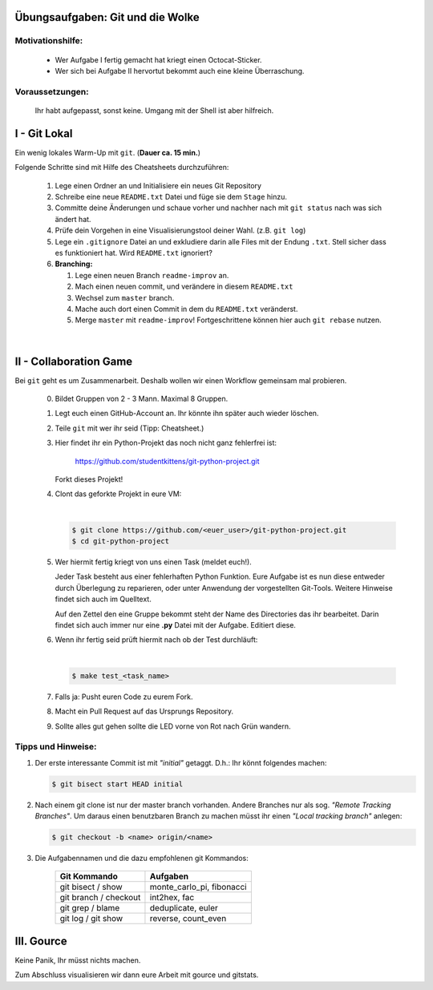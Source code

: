 =================================
Übungsaufgaben: Git und die Wolke
=================================

Motivationshilfe:
-----------------

    - Wer Aufgabe I fertig gemacht hat kriegt einen Octocat-Sticker.
    - Wer sich bei Aufgabe II hervortut bekommt auch eine kleine Überraschung.

Voraussetzungen: 
----------------

    Ihr habt aufgepasst, sonst keine.
    Umgang mit der Shell ist aber hilfreich.

=============
I - Git Lokal
=============

Ein wenig lokales Warm-Up mit ``git``. (**Dauer ca. 15 min.**)

Folgende Schritte sind mit Hilfe des Cheatsheets durchzuführen:

    1) Lege einen Ordner an und Initialisiere ein neues Git Repository
    2) Schreibe eine neue ``README.txt`` Datei und füge sie dem ``Stage`` hinzu.
    3) Committe deine Änderungen und schaue vorher und nachher nach mit ``git status`` nach was sich ändert hat. 
    4) Prüfe dein Vorgehen in eine Visualisierungstool deiner Wahl. (z.B. ``git log``)
    5) Lege ein ``.gitignore`` Datei an und exkludiere darin alle Files mit der
       Endung ``.txt``. Stell sicher dass es funktioniert hat. Wird ``README.txt`` ignoriert?
    6) **Branching:**
        
       1) Lege einen neuen Branch ``readme-improv`` an.
       2) Mach einen neuen commit, und verändere in diesem ``README.txt``
       3) Wechsel zum ``master`` branch.
       4) Mache auch dort einen Commit in dem du ``README.txt`` veränderst.
       5) Merge ``master`` mit ``readme-improv``!
          Fortgeschrittene können hier auch ``git rebase`` nutzen.

|

.. image:: pusheencat.png
   :width: 50%

=======================
II - Collaboration Game
=======================

Bei ``git`` geht es um Zusammenarbeit. Deshalb wollen wir einen Workflow
gemeinsam mal probieren.


    0) Bildet Gruppen von 2 - 3 Mann. Maximal 8 Gruppen.
    1) Legt euch einen GitHub-Account an. Ihr könnte ihn später auch wieder löschen.
    2) Teile ``git`` mit wer ihr seid (Tipp: Cheatsheet.)
    3) Hier findet ihr ein Python-Projekt das noch nicht ganz fehlerfrei ist:

        https://github.com/studentkittens/git-python-project.git

       Forkt dieses Projekt!
    4) Clont das geforkte Projekt in eure VM: 

       |

       .. code-block:: bash

            $ git clone https://github.com/<euer_user>/git-python-project.git
            $ cd git-python-project

    5) Wer hiermit fertig kriegt von uns einen Task (meldet euch!).

       Jeder Task besteht aus einer fehlerhaften Python Funktion. Eure Aufgabe
       ist es nun diese entweder durch Überlegung zu reparieren, oder unter
       Anwendung der vorgestellten Git-Tools. Weitere Hinweise findet sich auch
       im Quelltext.

       Auf den Zettel den eine Gruppe bekommt steht der Name des Directories das
       ihr bearbeitet. Darin findet sich auch immer nur eine **.py** Datei mit
       der Aufgabe. Editiert diese.

    6) Wenn ihr fertig seid prüft hiermit nach ob der Test durchläuft:

       |
    
       .. code-block:: bash

               $ make test_<task_name>
       
    7) Falls ja: Pusht euren Code zu eurem Fork.
    8) Macht ein Pull Request auf das Ursprungs Repository.
    9) Sollte alles gut gehen sollte die LED vorne von Rot nach Grün wandern.

Tipps und Hinweise:
-------------------

1) Der erste interessante Commit ist mit *"initial"* getaggt. 
   D.h.: Ihr könnt folgendes machen:

   .. code-block:: bash

      $ git bisect start HEAD initial

2) Nach einem git clone ist nur der master branch vorhanden. Andere Branches
   nur als sog. *"Remote Tracking Branches"*. Um daraus einen benutzbaren Branch
   zu machen müsst ihr einen *"Local tracking branch"* anlegen: 
   
   .. code-block:: bash

      $ git checkout -b <name> origin/<name>

3) Die Aufgabennamen und die dazu empfohlenen git Kommandos:

    +-----------------------+----------------------------+
    | **Git Kommando**      | **Aufgaben**               |
    +=======================+============================+
    | git bisect / show     | monte_carlo_pi, fibonacci  |
    +-----------------------+----------------------------+
    | git branch / checkout | int2hex, fac               |
    +-----------------------+----------------------------+
    | git grep / blame      | deduplicate, euler         |
    +-----------------------+----------------------------+
    | git log / git show    | reverse, count_even        |
    +-----------------------+----------------------------+

===========
III. Gource
===========

Keine Panik, Ihr müsst nichts machen.

Zum Abschluss visualisieren wir dann eure Arbeit mit gource und gitstats.
